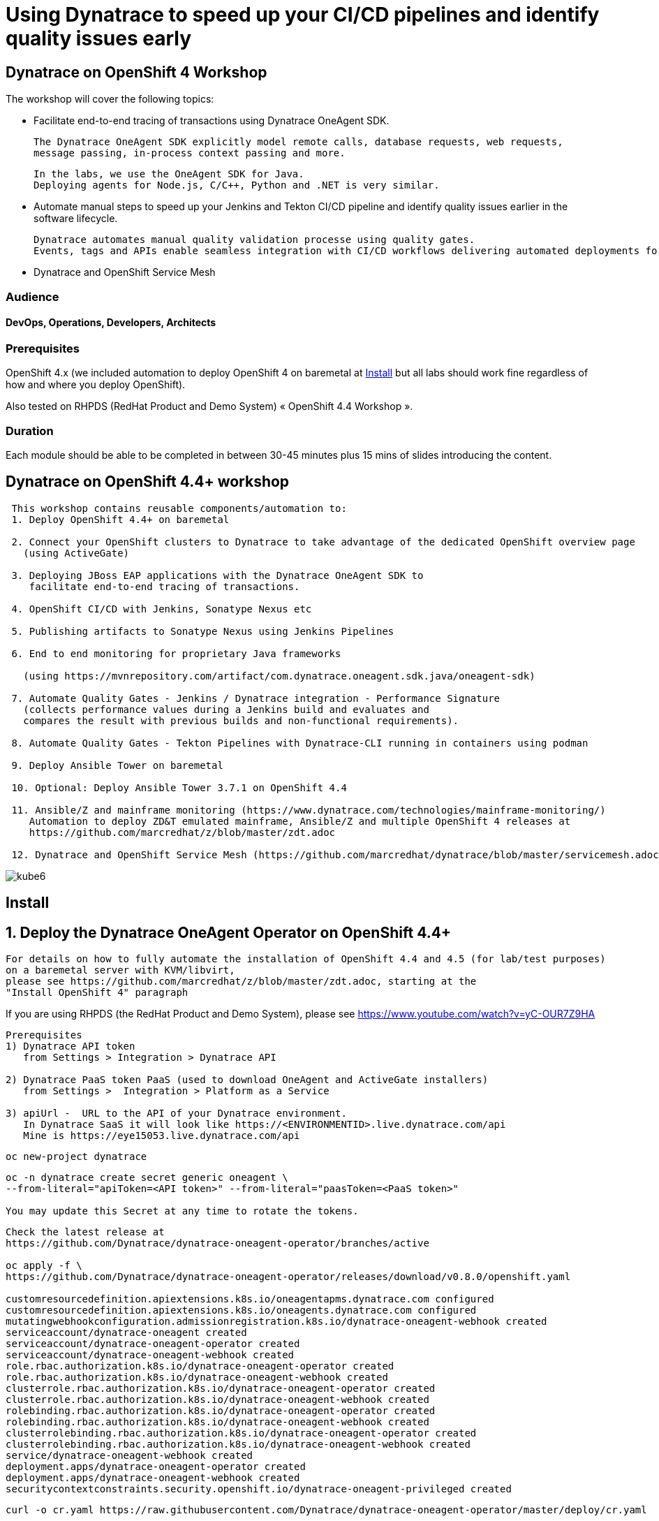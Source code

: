 
# Using Dynatrace to speed up your CI/CD pipelines and identify quality issues early 

##  Dynatrace on OpenShift 4 Workshop


The workshop will cover the following topics:

- Facilitate end-to-end tracing of transactions using Dynatrace OneAgent SDK.

  The Dynatrace OneAgent SDK explicitly model remote calls, database requests, web requests, 
  message passing, in-process context passing and more.
  
  In the labs, we use the OneAgent SDK for Java.
  Deploying agents for Node.js, C/C++, Python and .NET is very similar.


- Automate manual steps to speed up your Jenkins and Tekton CI/CD pipeline and 
  identify quality issues earlier in the software lifecycle. 
  
  Dynatrace automates manual quality validation processe using quality gates.
  Events, tags and APIs enable seamless integration with CI/CD workflows delivering automated deployments for faster time-to-value.


- Dynatrace and OpenShift Service Mesh


### Audience

#### DevOps, Operations, Developers, Architects

### Prerequisites

OpenShift 4.x (we included automation to deploy OpenShift 4 on baremetal at 
xref:Install[] 
but all labs should work fine 
regardless of how and where you deploy OpenShift).

Also tested on RHPDS (RedHat Product and Demo System) « OpenShift 4.4 Workshop ».

### Duration

Each module should be able to be completed in between 30-45 minutes plus 15 mins of slides introducing the content.



== Dynatrace on OpenShift 4.4+ workshop


----
 This workshop contains reusable components/automation to:
 1. Deploy OpenShift 4.4+ on baremetal
 
 2. Connect your OpenShift clusters to Dynatrace to take advantage of the dedicated OpenShift overview page 
   (using ActiveGate)
   
 3. Deploying JBoss EAP applications with the Dynatrace OneAgent SDK to 
    facilitate end-to-end tracing of transactions. 
       
 4. OpenShift CI/CD with Jenkins, Sonatype Nexus etc
 
 5. Publishing artifacts to Sonatype Nexus using Jenkins Pipelines
 
 6. End to end monitoring for proprietary Java frameworks 
 
   (using https://mvnrepository.com/artifact/com.dynatrace.oneagent.sdk.java/oneagent-sdk)
   
 7. Automate Quality Gates - Jenkins / Dynatrace integration - Performance Signature
   (collects performance values during a Jenkins build and evaluates and 
   compares the result with previous builds and non-functional requirements). 
   
 8. Automate Quality Gates - Tekton Pipelines with Dynatrace-CLI running in containers using podman
 
 9. Deploy Ansible Tower on baremetal
 
 10. Optional: Deploy Ansible Tower 3.7.1 on OpenShift 4.4
 
 11. Ansible/Z and mainframe monitoring (https://www.dynatrace.com/technologies/mainframe-monitoring/)
    Automation to deploy ZD&T emulated mainframe, Ansible/Z and multiple OpenShift 4 releases at
    https://github.com/marcredhat/z/blob/master/zdt.adoc
    
 12. Dynatrace and OpenShift Service Mesh (https://github.com/marcredhat/dynatrace/blob/master/servicemesh.adoc)   
----


image:images/kube6.png[title="console"]

== Install 

== 1. Deploy the Dynatrace OneAgent Operator on OpenShift 4.4+ 

----
For details on how to fully automate the installation of OpenShift 4.4 and 4.5 (for lab/test purposes)
on a baremetal server with KVM/libvirt,
please see https://github.com/marcredhat/z/blob/master/zdt.adoc, starting at the
"Install OpenShift 4" paragraph
----


If you are using RHPDS (the RedHat Product and Demo System), 
please see https://www.youtube.com/watch?v=yC-OUR7Z9HA 


----
Prerequisites
1) Dynatrace API token 
   from Settings > Integration > Dynatrace API
   
2) Dynatrace PaaS token PaaS (used to download OneAgent and ActiveGate installers)
   from Settings >  Integration > Platform as a Service
   
3) apiUrl -  URL to the API of your Dynatrace environment. 
   In Dynatrace SaaS it will look like https://<ENVIRONMENTID>.live.dynatrace.com/api
   Mine is https://eye15053.live.dynatrace.com/api
----


----
oc new-project dynatrace
----

----
oc -n dynatrace create secret generic oneagent \
--from-literal="apiToken=<API token>" --from-literal="paasToken=<PaaS token>"

You may update this Secret at any time to rotate the tokens.
----

----
Check the latest release at 
https://github.com/Dynatrace/dynatrace-oneagent-operator/branches/active

oc apply -f \
https://github.com/Dynatrace/dynatrace-oneagent-operator/releases/download/v0.8.0/openshift.yaml

customresourcedefinition.apiextensions.k8s.io/oneagentapms.dynatrace.com configured
customresourcedefinition.apiextensions.k8s.io/oneagents.dynatrace.com configured
mutatingwebhookconfiguration.admissionregistration.k8s.io/dynatrace-oneagent-webhook created
serviceaccount/dynatrace-oneagent created
serviceaccount/dynatrace-oneagent-operator created
serviceaccount/dynatrace-oneagent-webhook created
role.rbac.authorization.k8s.io/dynatrace-oneagent-operator created
role.rbac.authorization.k8s.io/dynatrace-oneagent-webhook created
clusterrole.rbac.authorization.k8s.io/dynatrace-oneagent-operator created
clusterrole.rbac.authorization.k8s.io/dynatrace-oneagent-webhook created
rolebinding.rbac.authorization.k8s.io/dynatrace-oneagent-operator created
rolebinding.rbac.authorization.k8s.io/dynatrace-oneagent-webhook created
clusterrolebinding.rbac.authorization.k8s.io/dynatrace-oneagent-operator created
clusterrolebinding.rbac.authorization.k8s.io/dynatrace-oneagent-webhook created
service/dynatrace-oneagent-webhook created
deployment.apps/dynatrace-oneagent-operator created
deployment.apps/dynatrace-oneagent-webhook created
securitycontextconstraints.security.openshift.io/dynatrace-oneagent-privileged created
----

----
curl -o cr.yaml https://raw.githubusercontent.com/Dynatrace/dynatrace-oneagent-operator/master/deploy/cr.yaml
----


----
Update cr.yaml with apiUrl and the name of secret we create above ("oneagent").


In my case,
apiUrl: https://eye15053.live.dynatrace.com/api
tokens: "oneagent"
as shown below.

apiVersion: dynatrace.com/v1alpha1
kind: OneAgent
metadata:
  # a descriptive name for this object.
  # all created child objects will be based on it.
  name: oneagent
  namespace: dynatrace
spec:
  # dynatrace api url including `/api` path at the end
  # either set ENVIRONMENTID to the proper tenant id or change the apiUrl as a whole, e.q. for Managed
  apiUrl: https://eye15053.live.dynatrace.com/api
  # disable certificate validation checks for installer download and API communication
  skipCertCheck: false
  # name of secret holding `apiToken` and `paasToken`
  # if unset, name of custom resource is used
  tokens: "oneagent"
.....
----


----
If you want Dynatrace to monitor OpenShift Service Mesh deployments, set
enableIstio: true
----

----
oc apply -f cr.yaml
oneagent.dynatrace.com/oneagent configured
----

----
oc get pods
NAME                                           READY   STATUS    RESTARTS   AGE
dynatrace-oneagent-operator-788fd7f5b4-6lt67   1/1     Running   0          4m21s
dynatrace-oneagent-webhook-84747567df-lmltw    2/2     Running   0          4m21s
oneagent-4j9xf                                 0/1     Running   0          102s
oneagent-55p2k                                 0/1     Running   0          106s
oneagent-b7qlb                                 0/1     Running   0          108s
oneagent-jhk2f                                 0/1     Running   0          107s
----


----
oc logs oneagent-jhk2f
23:19:49 Started agent deployment as a container, PID 1352627.
23:19:49 Downloading agent to /tmp/Dynatrace-OneAgent-Linux.sh via https://eye15053.live.dynatrace.com/api/v1/deployment/installer/agent/unix/default/latest?Api-Token=***&arch=x86&flavor=default
23:20:18 Download complete
23:20:18 Downloaded version: 1.195.161.20200720-160625
23:20:18 Verifying agent installer signature
23:20:21 Verification successful
23:20:21 Deploying to: /mnt/host_root
23:20:21 Starting installer...
23:20:22 Warning: Parameter APP_LOG_CONTENT_ACCESS is deprecated and will be removed in future release. Please use --set-app-log-content-access instead. For details, see https://www.dynatrace.com/support/help/shortlink/oneagentctl
23:20:23 Checking root privileges...
23:20:23 OK
23:20:23 Installation started, version 1.195.161.20200720-160625, build date: 20.07.2020, PID 1352627.
23:20:25 Detected platform: LINUX arch: X86
23:20:25 Detected bitness: 64
23:20:25 Checking free space in /opt/dynatrace/oneagent
23:20:27 Extracting...
23:20:28 Unpacking. This may take a few minutes...
23:20:52 Unpacking complete.
23:20:52 Moving new binaries into lib folders...
23:20:54 User 'dtuser' added successfully.
23:20:57 Non-privileged mode is enabled.
23:20:57 Applying agent configuration
23:20:58 Storing SELinux policy sources in /opt/dynatrace/oneagent/agent.
23:20:58 Installing SELinux Dynatrace module. This may take a while...
23:21:35 dynatrace_oneagent module was successfully installed
----


----
If you are using NFS, please see
https://github.com/marcredhat/upi/blob/master/nfs/nfs.adoc
----


== 2. Connect your OpenShift clusters to Dynatrace to take advantage of the dedicated OpenShift overview page 
  
----
Connecting your OpenShift clusters to Dynatrace to take advantage of the dedicated OpenShift overview page 
requires that you run an ActiveGate in your environment (version 1.163+).

See https://www.dynatrace.com/support/help/technology-support/cloud-platforms/openshift/monitoring/monitor-openshift-clusters-with-dynatrace/
----

----
oc project dynatrace
oc apply -f https://www.dynatrace.com/support/help/codefiles/kubernetes/kubernetes-monitoring-service-account.yaml

serviceaccount/dynatrace-monitoring created
clusterrole.rbac.authorization.k8s.io/dynatrace-monitoring-cluster created
clusterrolebinding.rbac.authorization.k8s.io/dynatrace-monitoring-cluster created
----


----
oc config view --minify -o jsonpath='{.clusters[0].cluster.server}'

https://api.ocp4.local:6443
----

----
Get the Bearer token for the OpenShift cluster using the following command:
----

----
Copy the secret returned by the following command:

oc get secret $(oc get sa dynatrace-monitoring -o jsonpath='{.secrets[1].name}' -n dynatrace) \ 
-o yaml | grep token-secret.value
#oc get secret $(oc get sa dynatrace-monitoring -o jsonpath='{.secrets[1].name}' -n dynatrace) -o jsonpath='{.data.token}' -n dynatrace | base64 --decode
#oc get secret $(oc get sa dynatrace-monitoring -o jsonpath='{.secrets[1].name}' -n dynatrace) -o yaml | grep token
----

----
Connect your OpenShift cluster to Dynatrace 
You'll need the Bearer token and the Kubernetes API URL mentioned above to set up the connection to the Kubernetes API.

Go to Settings > Cloud and virtualization > Kubernetes.
Click Connect new cluster.
Provide a Name, Kubernetes API URL, and the Bearer token for the OpenShift cluster.
----

image:images/kube1.png[title="console"]

----
If your OpenShift cluster does not already have a Dynatrace ActiveGate, 
you'll be required to install one.
Click on "Install a new Environment ActiveGate" 
----

image:images/kube2.png[title="console"]

image:images/kube3.png[title="console"]

image:images/kube4.png[title="console"]

image:images/kube5.png[title="console"]

image:images/kube6.png[title="console"]

image:images/kube7.png[title="console"]



== 3. Deploying JBoss EAP applications with the Dynatrace OneAgent SDK to facilitate end-to-end tracing of transactions. 


See https://github.com/marcredhat/dynatrace/blob/master/jbosseap.adoc



== 4. OpenShift CI/CD with Jenkins, Sonatype Nexus etc.

In this lab, you will deploy Jenkins and Sonatype Nexus.
These will be used in the following labs to deploy CI/CD pipelines with Dynatrace.

----
git clone https://github.com/marcredhat/devsecops-workshop
cd devsecops-workshop/
----

----
./scripts/provision.sh deploy  --ephemeral --user <user>
#./scripts/provision.sh deploy  --ephemeral --user marc
----

----
oc delete pods -l job-name=cicd-demo-installer
----

----
oc get pods
NAME                        READY   STATUS        RESTARTS   AGE
cicd-demo-installer-4zftt   1/1     Terminating   0          46s
cicd-demo-installer-5fqrh   1/1     Running       0          15s
jenkins-2-deploy            1/1     Running       0          5m15s
jenkins-2-fzbqk             0/1     Running       0          5m11s
sonarqube-1-4rksv           1/1     Running       3          5m11s
sonarqube-1-deploy          0/1     Completed     0          5m13s
----


----
oc expose svc/sonarqube
route.route.openshift.io/sonarqube exposed
----

----
oc get route
NAME        HOST/PORT                                                                          PATH   SERVICES    PORT       TERMINATION     WILDCARD
jenkins     jenkins-cicd-marc.apps.cluster-dynatrac-03ed.dynatrac-03ed.example.opentlc.com            jenkins     <all>      edge/Redirect   None
sonarqube   sonarqube-cicd-marc.apps.cluster-dynatrac-03ed.dynatrac-03ed.example.opentlc.com          sonarqube   9000-tcp                   None
----


== 5. Publishing artifacts to Sonatype Nexus using Jenkins Pipelines

See https://medium.com/appfleet/publishing-artifacts-to-sonatype-nexus-using-jenkins-pipelines-db8c1412dc7


== Sonatype Nexus on OpenShift

----
See https://github.com/OpenShiftDemos/nexus contains OpenShift templates and scripts for 
deploying Sonatype Nexus 2 an 3 and 
pre-configuring Red Hat and JBoss maven repositories on Nexus via post deploy hooks. 

You can modify the post hook in the templates and add other Nexus repositories by using  helper functions.
----

----
oc project cicd-<user>
In my case, 
oc project cicd-marc

wget https://raw.githubusercontent.com/OpenShiftDemos/nexus/master/nexus3-template.yaml
oc new-app -f nexus3-template.yaml --param=NEXUS_VERSION=3.13.0 --param=MAX_MEMORY=2Gi
----

----
If you don't use  Nexus, you can delete as follows:
oc get all --selector app=nexus -o name
replicationcontroller/nexus-1
service/nexus
deploymentconfig.apps.openshift.io/nexus
imagestream.image.openshift.io/nexus
route.route.openshift.io/nexus

oc delete  all --selector app=nexus
----

----
oc get sa
NAME       SECRETS   AGE
builder    2         20m
che        2         19m
default    2         19m
deployer   2         20m
jenkins    2         19
----


----
oc get route
NAME      HOST/PORT                           PATH   SERVICES   PORT       TERMINATION     WILDCARD
jenkins   jenkins-cicd-marc.apps.ocp4.local          jenkins    <all>      edge/Redirect   None
nexus     nexus-cicd-marc.apps.ocp4.local            nexus      8081-tcp                   None
----


----
https://jenkins-cicd-marc.apps.ocp4.local/
http://nexus-cicd-marc.apps.ocp4.local/
Jenkins: use your OpenShift credentials
Nexus: admin/admin123
----


image:images/nexus1.png[title="console"]
image:images/nexus2.png[title="console"]
image:images/nexus3.png[title="console"]
image:images/nexus4.png[title="console"]
image:images/nexus5.png[title="console"]
image:images/nexus6.png[title="console"]
image:images/nexus7.png[title="console"]
image:images/nexus8.png[title="console"]
image:images/nexus9.png[title="console"]
image:images/nexus10.png[title="console"]
image:images/nexus11.png[title="console"]

My Jenkins Pipeline is at https://github.com/marcredhat/dynatrace/blob/master/jenkins_pipeline_nexus


image:images/nexus14.png[title="console"]

image:images/nexus12.png[title="console"]

image:images/nexus13.png[title="console"]

----
Here are the artifacts uploaded to Nexus by our Jenkins Pipeline:
----

image:images/nexus15.png[title="console"]


See end-to-end video demo of this Jenkins Pipeline at https://youtu.be/xpqnsmPjDN4


== 6. End to end monitoring for proprietary Java frameworks

----
Features	of OneAgent SDK for Java (https://github.com/Dynatrace/OneAgent-SDK-for-Java)
Trace database requests	
Trace messaging
Outgoing web requests	
Incoming web requests	
Custom request attributes	
In process linking	
Trace incoming and outgoing remote calls
----

----
Add the following to https://github.com/marcredhat/cargotracker/blob/master/pom.xml
and
Restart the Jenkins Nexus pipeline above

<!-- Marc added https://mvnrepository.com/artifact/com.dynatrace.oneagent.sdk.java/oneagent-sdk  -->    
        <dependency>
                  <groupId>com.dynatrace.oneagent.sdk.java</groupId>
                  <artifactId>oneagent-sdk</artifactId>
                  <version>1.7.0</version>
                  <scope>compile</scope>
        </dependency>
----


image:images/nexus16.png[title="console"]


== 7. Automate Quality Gates - Jenkins / Dynatrace integration - Performance Signature


----
The Performance Signature plugin collects performance values during a Jenkins build and evaluates and 
compares the result with previous builds and non-functional requirements. 

Several software tests can be run and evaluated automatically, so that 
the most important key performance indicators (KPI) can be summarized and 
be available for all project participants very quickly.
----

See https://github.com/jenkinsci/performance-signature-dynatrace-plugin

----
Install Jenkins Dynatrace plugins
----

image:images/jenkinsdynatraceplugins.png[title="console"]

----
Navigate to Manage Jenkins -> Configure System -> Performance Signature: Dynatrace SaaS/Managed
Enter name of the 
Server (ex. Dynatrace Server)
Your Tenant URL (https://xxxxxxxx.live.dynatrace.com) – SaaS, (https://asdfa.Dynatrace-managed.com/e/asdfafa) - Managed
API Token
Note: You many need to Save and exit this screen and come back for the “Add” dropdown to works, thanks to a bug in Jenkins
----


image:images/performancesignature1.png[title="console"]


image:images/performancesignature2.png[title="console"]




== 8. Automate Quality Gates - Tekton Pipelines with Dynatrace-CLI running in containers using podman

Video showing Dynatrace-CLI with podman: https://youtu.be/_fnv78Q9sDU

----
Tekton tasks are generic, 
take input and output resources, 
execute steps as container images and 
can be reused for several pipelines. 


As we can run the Dynatrace CLI tasks in containers 
(using podman, see 
https://github.com/marcredhat/dynatrace/blob/master/build.sh and
https://github.com/marcredhat/dynatrace/blob/master/testdynatraceclicontainer.sh)
*** we can easily integrate Dynatrace into Tekton Pipelines to get ***
*** performance metrics (Dynatrace "Performance Signature"), automate quality gates  etc ***


Parallel tasks can be run in separate containers, which is very efficient.
----


image:images/tekton.png[title="tekton"]


NOTE: See OpenShift Pipelines examples at https://sysdig.com/blog/securing-tekton-pipelines-openshift/ and a
short video at  https://bit.ly/marcredhatsysdigcicd





== 9. Deploy Ansible Tower on baremetal

----
https://raw.githubusercontent.com/marcredhat/tower/master/towerbaremetal.sh
----


== 10. Optional: Deploy Ansible Tower 3.7.1 on OpenShift 4.4

----
wget https://raw.githubusercontent.com/marcredhat/tower/master/tower.sh
chmod +x ./tower.sh
./tower.sh
----



== Keptn - event-based control plane for continuous delivery and automated operations for cloud-native applications
----
mkdir keptn
oc new-project keptn
oc project keptn
curl -sL https://get.keptn.sh | sudo -E bash
----


----
oc adm policy add-cluster-role-to-user cluster-admin  system:serviceaccount:keptn:default
oc adm policy add-cluster-role-to-user cluster-admin  system:serviceaccount:keptn-configuration-service
oc adm policy add-cluster-role-to-user cluster-admin  system:serviceaccount:keptn:builder                       
oc adm policy add-cluster-role-to-user cluster-admin  system:serviceaccount:keptn:keptn-default                       
oc adm policy add-cluster-role-to-user cluster-admin  system:serviceaccount:keptn:deployer                      
oc adm policy add-cluster-role-to-user cluster-admin  system:serviceaccount:keptn:keptn-api-service            
oc adm policy add-cluster-role-to-user cluster-admin  system:serviceaccount:keptn:keptn-helm-service            
oc adm policy add-cluster-role-to-user cluster-admin  system:serviceaccount:keptn:keptn-lighthouse-service
----

----
keptn install --platform=openshift
keptn creates the folder /root/.keptn/ to store logs and possibly creds.
Helm Chart used for Keptn installation: https://storage.googleapis.com/keptn-installer/keptn-0.7.0.tgz
Installing Keptn ...
Please enter the following information or press enter to keep the old value:
Openshift Server URL []: https://api.ocp4.local:6443
....
Using a file-based storage for the key because the password-store seems to be not set up.
Existing Keptn installation found in namespace keptn

Do you want to overwrite this installation? (y/n)
y
Start upgrading Helm Chart keptn in namespace: keptn
----

----
oc edit deploy configuration-service

securityContext:
        fsGroup: 184

----

See https://tutorials.keptn.sh/tutorials/keptn-installation-openshift-07/index.html?index=..%2F..index#5


----
In a new terminal window
kubectl -n keptn port-forward service/api-gateway-nginx 8080:80
Forwarding from 127.0.0.1:8080 -> 8080
Forwarding from [::1]:8080 -> 8080
Handling connection for 8080
----

----
Keep the above window running and go back to your initial terminal window 
----

----
KEPTN_ENDPOINT=http://localhost:8080/api
KEPTN_API_TOKEN=$(kubectl get secret keptn-api-token -n keptn -ojsonpath={.data.keptn-api-token} | base64 --decode)
keptn auth --endpoint=$KEPTN_ENDPOINT --api-token=$KEPTN_API_TOKEN
Starting to authenticate
Successfully authenticated
Using a file-based storage for the key because the password-store seems to be not set up.
----


----
Write down the values returned by:
keptn configure bridge --output
----

----
user: keptn
password: <password>
----

----
Ensure that the terminal window with 
kubectl -n keptn port-forward service/api-gateway-nginx 8080:80
is still running, then

Browse to localhost:8080
----


----
DT_TENANT=eye15053.live.dynatrace.com
DT_API_TOKEN=<Dynatrace API token>
DT_PAAS_TOKEN=<Dynatrace PaaS token>
oc -n keptn create secret generic dynatrace --from-literal="DT_TENANT=$DT_TENANT" --from-literal="DT_API_TOKEN=$DT_API_TOKEN"  --from-literal="DT_PAAS_TOKEN=$DT_PAAS_TOKEN" --from-literal="KEPTN_API_URL=http://localhost:8080/api" --from-literal="KEPTN_API_TOKEN=$KEPTN_API_TOKEN" 
----



----
oc apply -f https://raw.githubusercontent.com/keptn-contrib/dynatrace-service/release-0.7.0/deploy/manifests/dynatrace-service/dynatrace-service.yaml
----


----
oc project
Using project "keptn" on server "https://api.ocp4.local:6443".
oc get pods
NAME                                            READY   STATUS    RESTARTS   AGE
api-gateway-nginx-5b865b66b8-9x988              1/1     Running   0          19m
api-service-6d86cb4f88-fqgvp                    1/1     Running   0          19m
bridge-6594f6b8c-hn4gm                          1/1     Running   0          19m
dynatrace-service-55dc8cf558-vfx79              1/1     Running   1          9s
dynatrace-service-distributor-f59bd95fb-hl2rz   1/1     Running   0          9s
eventbroker-go-5674d9646d-88tv5                 1/1     Running   0          19m
helm-service-85f8bf5fd6-wjlvn                   2/2     Running   2          19m
keptn-nats-cluster-0                            3/3     Running   0          19m
lighthouse-service-6d4b5dcd9-r5mrs              2/2     Running   2          19m
mongodb-datastore-647b5bc584-x88tg              2/2     Running   2          19m
remediation-service-cf4b7b97f-qlq5q             2/2     Running   2          19m
shipyard-service-5c98f89f4c-znscx               2/2     Running   2          19m
----

----
keptn configure monitoring dynatrace
----


image:images/nexus20.png[title="console"]



----
cat ./shipyard.yaml
stages:
  - name: "dev"
    deployment_strategy: "direct"
    test_strategy: "functional"
  - name: "staging"
    approval_strategy:
      pass: "automatic"
      warning: "manual"
    deployment_strategy: "blue_green_service"
    test_strategy: "performance"
  - name: "production"
    approval_strategy:
      pass: "manual"
      warning: "manual"
    deployment_strategy: "blue_green_service"
    remediation_strategy: "automated
----


----
keptn create project marc2 --shipyard=./shipyard.yaml
----


----
oc logs dynatrace-service-6f7848749-wfgw4 --follow

{"timestamp":"2020-07-26T02:41:07.020914691Z","logLevel":"DEBUG","message":"Dynatrace service returned status 200 OK"}
{"timestamp":"2020-07-26T02:41:07.021217513Z","logLevel":"INFO","message":"Creating Dashboard for project marc2"}
{"timestamp":"2020-07-26T02:41:07.296897299Z","logLevel":"DEBUG","message":"Dynatrace service returned status 201 Created"}
{"timestamp":"2020-07-26T02:41:07.29707368Z","logLevel":"INFO","message":"Dynatrace dashboard created successfully. You can view it here: https://eye15053.live.dynatrace.com/#dashboards"}
{"timestamp":"2020-07-26T02:41:07.385872921Z","logLevel":"DEBUG","message":"Dynatrace service returned status 200 OK"}
{"timestamp":"2020-07-26T02:41:07.493885101Z","logLevel":"DEBUG","message":"Dynatrace service returned status 201 Created"}
{"timestamp":"2020-07-26T02:41:07.604932139Z","logLevel":"DEBUG","message":"Dynatrace service returned status 201 Created"}
{"timestamp":"2020-07-26T02:41:07.719819202Z","logLevel":"DEBUG","message":"Dynatrace service returned status 201 Created"}
{"timestamp":"2020-07-26T02:41:07.814504617Z","logLevel":"DEBUG","message":"Dynatrace service returned status 201 Created"}
----


See https://keptn.sh/docs/0.6.0/usecases/onboard-carts-service/

----
git clone --branch 0.6.2 https://github.com/keptn/examples.git --single-branch

cd examples/onboarding-carts
----

----
Create a github token from https://github.com/settings/tokens/new

keptn create project sockshop --shipyard=./shipyard.yaml --git-user=marcredhat --git-token=<github token> --git-remote-url=https://github.com/marcredhat

keptn onboard service carts --project=sockshop --chart=./carts
----


image:images/nexus21.png[title="console"]


== 11. Ansible/Z and mainframe monitoring 

See https://www.dynatrace.com/technologies/mainframe-monitoring/


Automation to deploy ZD&T emulated mainframe, Ansible/Z and multiple OpenShift 4 releases at
https://github.com/marcredhat/z/blob/master/zdt.adoc


== 12. Dynatrace and OpenShift Service Mesh 

See https://github.com/marcredhat/dynatrace/blob/master/servicemesh.adoc

----
Links:


Sysdig OPA Image Scanner on OpenShift 4.5.2 - short video at https://bit.ly/marcredhatopa
Step-by-step instructions at https://github.com/marcredhat/sysdig/blob/master/ImageScanningAdmissionController-OpenPolicyAgent.adoc
http://redhatgov.io/workshops/secure_software_factory/
https://github.com/RedHatGov/devsecops-workshop
https://eye15053.live.dynatrace.com/
https://github.com/redhat-cop/agnosticd/blob/development/training/01_Introduction/05_AgnosticD_in_Prod.adoc
https://github.com/redhat-cop/agnosticd/tree/development/training
https://github.com/dynatrace-acm/dtacmworkshop
https://github.com/redhat-cop/agnosticd/blob/development/ansible/software_playbooks/tower.yml
https://github.com/Dynatrace/dynatrace-oneagent-operator
https://www.dynatrace.com/support/help/reference/dynatrace-concepts/access-tokens/
----
